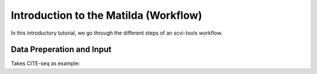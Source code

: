 Introduction to the Matilda (Workflow)
=========================================

In this introductory tutorial, we go through the different steps of an scvi-tools workflow.


.. image:: main.jpg
   :alt: The framework of Matilda
   :scale: 100%
   :align: center

Data Preperation and Input
----------------------------------
Takes CITE-seq as example:



